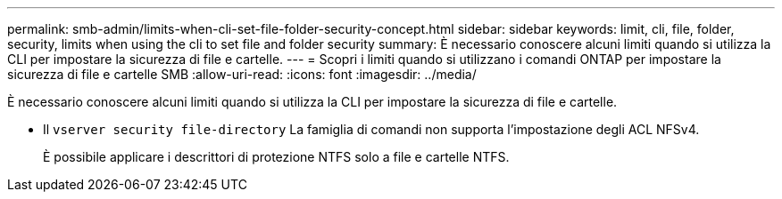 ---
permalink: smb-admin/limits-when-cli-set-file-folder-security-concept.html 
sidebar: sidebar 
keywords: limit, cli, file, folder, security, limits when using the cli to set file and folder security 
summary: È necessario conoscere alcuni limiti quando si utilizza la CLI per impostare la sicurezza di file e cartelle. 
---
= Scopri i limiti quando si utilizzano i comandi ONTAP per impostare la sicurezza di file e cartelle SMB
:allow-uri-read: 
:icons: font
:imagesdir: ../media/


[role="lead"]
È necessario conoscere alcuni limiti quando si utilizza la CLI per impostare la sicurezza di file e cartelle.

* Il `vserver security file-directory` La famiglia di comandi non supporta l'impostazione degli ACL NFSv4.
+
È possibile applicare i descrittori di protezione NTFS solo a file e cartelle NTFS.


